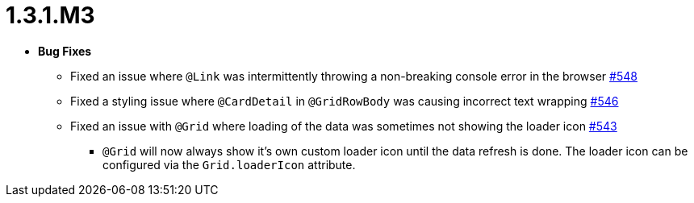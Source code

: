 [[release-notes-1.3.1.M3]]
= 1.3.1.M3

* **Bug Fixes**
** Fixed an issue where `@Link` was intermittently throwing a non-breaking console error in the browser https://github.com/openanthem/nimbus-core/pull/548[#548]
** Fixed a styling issue where `@CardDetail` in `@GridRowBody` was causing incorrect text wrapping https://github.com/openanthem/nimbus-core/pull/546[#546]
** Fixed an issue with `@Grid` where loading of the data was sometimes not showing the loader icon https://github.com/openanthem/nimbus-core/pull/543[#543]
*** `@Grid` will now always show it's own custom loader icon until the data refresh is done. The loader icon can be configured via the `Grid.loaderIcon` attribute.